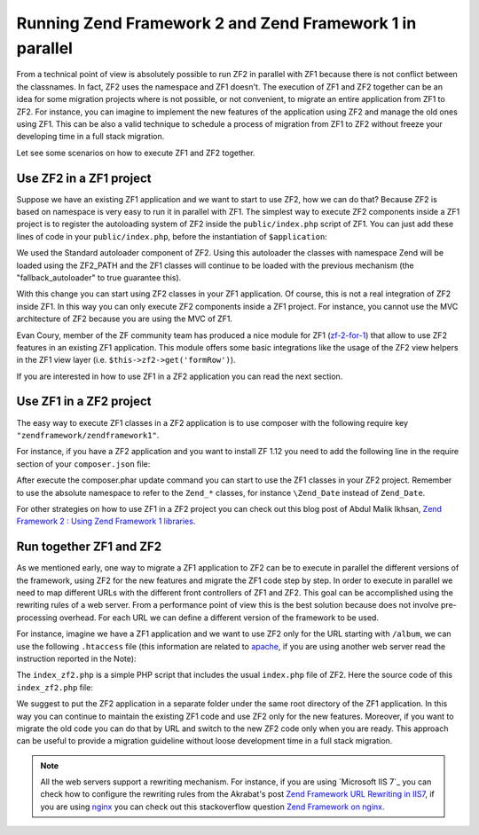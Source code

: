.. _migration.zf1_zf2_parallel:

Running Zend Framework 2 and Zend Framework 1 in parallel
=========================================================

From a technical point of view is absolutely possible to run ZF2 in parallel with ZF1 because
there is not conflict between the classnames. In fact, ZF2 uses the namespace and ZF1 doesn't.
The execution of ZF1 and ZF2 together can be an idea for some migration projects where is not possible,
or not convenient, to migrate an entire application from ZF1 to ZF2. For instance, you can imagine to 
implement the new features of the application using ZF2 and manage the old ones using ZF1.
This can be also a valid technique to schedule a process of migration from ZF1 to ZF2 without freeze
your developing time in a full stack migration.

Let see some scenarios on how to execute ZF1 and ZF2 together.

Use ZF2 in a ZF1 project
------------------------

Suppose we have an existing ZF1 application and we want to start to use ZF2, how we can do that?
Because ZF2 is based on namespace is very easy to run it in parallel with ZF1. 
The simplest way to execute ZF2 components inside a ZF1 project is to register the autoloading
system of ZF2 inside the ``public/index.php`` script of ZF1. You can just add these lines of code in your
``public/index.php``, before the instantiation of ``$application``:

.. code-block:: php
   :linenos:

   define('ZF2_PATH', '/path/to/zf2/library');
   require_once ZF2_PATH . '/Zend/Loader/StandardAutoloader.php';
   $loader = new Zend\Loader\StandardAutoloader(array(
       'autoregister_zf' => true,
       'fallback_autoloader' => true,
   ));
   $loader->register();

We used the Standard autoloader component of ZF2. Using this autoloader the classes with namespace
Zend will be loaded using the ZF2_PATH and the ZF1 classes will continue to be loaded with the
previous mechanism (the "fallback_autoloader" to true guarantee this).

With this change you can start using ZF2 classes in your ZF1 application. Of course, this is not a
real integration of ZF2 inside ZF1. In this way you can only execute ZF2 components inside a ZF1 project.
For instance, you cannot use the MVC architecture of ZF2 because you are using the MVC of ZF1.

Evan Coury, member of the ZF community team has produced a nice module for ZF1 (`zf-2-for-1`_) that allow to
use ZF2 features in an existing ZF1 application. This module offers some basic integrations like the usage
of the ZF2 view helpers in the ZF1 view layer (i.e. ``$this->zf2->get('formRow')``).

If you are interested in how to use ZF1 in a ZF2 application you can read the next section.

Use ZF1 in a ZF2 project
------------------------

The easy way to execute ZF1 classes in a ZF2 application is to use composer with the following require
key ``"zendframework/zendframework1"``.

For instance, if you have a ZF2 application and you want to install ZF 1.12 you need to add the following
line in the require section of your ``composer.json`` file:

.. code-block:: json
   :linenos:

   "require": {
        "php": ">=5.3.3",
        "zendframework/zendframework1": "1.12",
        ...
    }
    
After execute the composer.phar update command you can start to use the ZF1 classes in your ZF2
project. Remember to use the absolute namespace to refer to the ``Zend_*`` classes, for instance
``\Zend_Date`` instead of ``Zend_Date``.

For other strategies on how to use ZF1 in a ZF2 project you can check out this blog post of Abdul
Malik Ikhsan, `Zend Framework 2 : Using Zend Framework 1 libraries`_.


Run together ZF1 and ZF2
------------------------

As we mentioned early, one way to migrate a ZF1 application to ZF2 can be to execute in parallel the
different versions of the framework, using ZF2 for the new features and migrate the ZF1 code step by step.
In order to execute in parallel we need to map different URLs with the different front controllers of ZF1
and ZF2. This goal can be accomplished using the rewriting rules of a web server. From a performance point
of view this is the best solution because does not involve pre-processing overhead.
For each URL we can define a different version of the framework to be used.

For instance, imagine we have a ZF1 application and we want to use ZF2 only for the URL starting with
``/album``, we can use the following ``.htaccess`` file (this information are related to `apache`_, if you
are using another web server read the instruction reported in the Note):

.. code-block:: apacheconf
   :linenos:
   
   SetEnv APPLICATION_ENV development
   RewriteEngine On
   RewriteCond %{REQUEST_FILENAME} -s [OR]
   RewriteCond %{REQUEST_FILENAME} -l [OR]
   RewriteCond %{REQUEST_FILENAME} -d
   RewriteRule ^.*$ - [NC,L]
   RewriteRule ^album(/.*)?$ index_zf2.php [NC,L]
   RewriteRule ^.*$ index.php [NC,L]

The ``index_zf2.php`` is a simple PHP script that includes the usual ``index.php`` file of ZF2.
Here the source code of this ``index_zf2.php`` file:

.. code-block:: php
   :linenos:

   require_once '../path-to-ZF2-app/public/index.php';

We suggest to put the ZF2 application in a separate folder under the same root directory of the ZF1
application. In this way you can continue to maintain the existing ZF1 code and use ZF2 only for the
new features.
Moreover, if you want to migrate the old code you can do that by URL and switch to the new ZF2 code
only when you are ready. This approach can be useful to provide a migration guideline without loose
development time in a full stack migration.

.. note::

   All the web servers support a rewriting mechanism. For instance, if you are using `Microsoft IIS 7`_
   you can check how to configure the rewriting rules from the Akrabat's post
   `Zend Framework URL Rewriting in IIS7`_, if you are using `nginx`_ you can check out this stackoverflow
   question `Zend Framework on nginx`_.


.. _`zf-2-for-1`: https://github.com/EvanDotPro/zf-2-for-1
.. _`Zend Framework 2 : Using Zend Framework 1 libraries`: http://samsonasik.wordpress.com/2012/12/04/zend-framework-2-using-zend-framework-1-libraries-in-zend-framework-2/
.. _`apache`: http://httpd.apache.org/
.. _`Microsoft IIS`: http://www.iis.net/
.. _`Zend Framework URL Rewriting in IIS7`: http://akrabat.com/winphp-challenge/zend-framework-url-rewriting-in-iis7/
.. _`nginx`: http://nginx.org/
.. _`Zend Framework on nginx`: http://stackoverflow.com/questions/376732/zend-framework-on-nginx